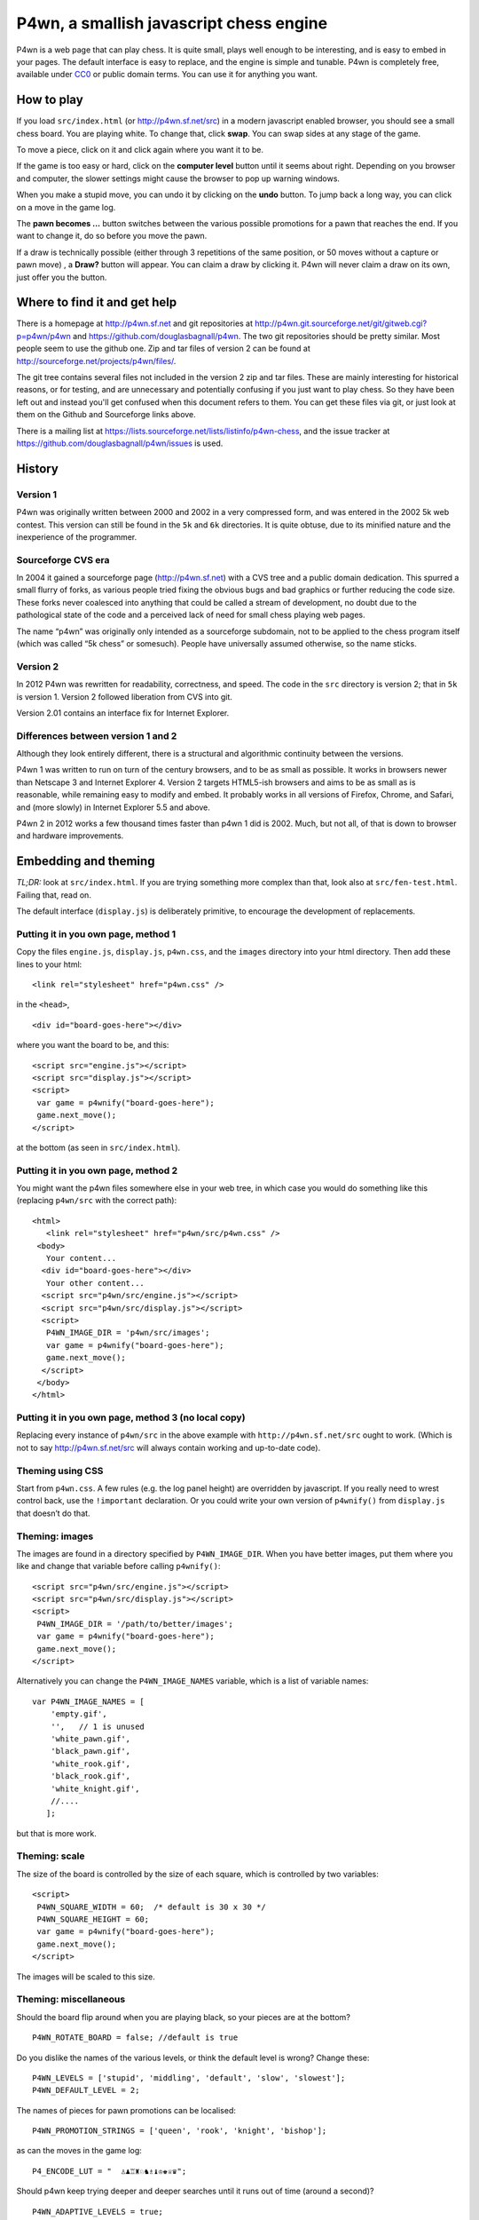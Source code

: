 P4wn, a smallish javascript chess engine
~~~~~~~~~~~~~~~~~~~~~~~~~~~~~~~~~~~~~~~~

P4wn is a web page that can play chess. It is quite small, plays well
enough to be interesting, and is easy to embed in your pages. The
default interface is easy to replace, and the engine is simple and
tunable. P4wn is completely free, available under CC0_ or public
domain terms. You can use it for anything you want.

.. _CC0: http://creativecommons.org/publicdomain/zero/1.0/

How to play
===========

If you load ``src/index.html`` (or http://p4wn.sf.net/src) in a modern
javascript enabled browser, you should see a small chess board. You
are playing white. To change that, click **swap**. You can swap sides
at any stage of the game.

To move a piece, click on it and click again where you want it to be.

If the game is too easy or hard, click on the **computer level**
button until it seems about right. Depending on you browser and
computer, the slower settings might cause the browser to pop up
warning windows.

When you make a stupid move, you can undo it by clicking on the
**undo** button. To jump back a long way, you can click on a move in
the game log.

The **pawn becomes ...** button switches between the various possible
promotions for a pawn that reaches the end. If you want to change it,
do so before you move the pawn.

If a draw is technically possible (either through 3 repetitions of the
same position, or 50 moves without a capture or pawn move) , a
**Draw?** button will appear. You can claim a draw by clicking it.
P4wn will never claim a draw on its own, just offer you the button.

Where to find it and get help
=============================

There is a homepage at http://p4wn.sf.net and git repositories at
http://p4wn.git.sourceforge.net/git/gitweb.cgi?p=p4wn/p4wn and
https://github.com/douglasbagnall/p4wn. The two git repositories
should be pretty similar. Most people seem to use the github one. Zip
and tar files of version 2 can be found at
http://sourceforge.net/projects/p4wn/files/.


The git tree contains several files not included in the version 2 zip
and tar files. These are mainly interesting for historical reasons, or
for testing, and are unnecessary and potentially confusing if you just
want to play chess. So they have been left out and instead you'll get
confused when this document refers to them. You can get these files
via git, or just look at them on the Github and Sourceforge links
above.

There is a mailing list at
https://lists.sourceforge.net/lists/listinfo/p4wn-chess, and the issue
tracker at https://github.com/douglasbagnall/p4wn/issues is used.

History
=======

Version 1
---------

P4wn was originally written between 2000 and 2002 in a very compressed
form, and was entered in the 2002 5k web contest. This version can
still be found in the ``5k`` and ``6k`` directories. It is quite
obtuse, due to its minified nature and the inexperience of the
programmer.

Sourceforge CVS era
-------------------

In 2004 it gained a sourceforge page (http://p4wn.sf.net) with a CVS
tree and a public domain dedication. This spurred a small flurry of
forks, as various people tried fixing the obvious bugs and bad
graphics or further reducing the code size. These forks never
coalesced into anything that could be called a stream of development,
no doubt due to the pathological state of the code and a perceived
lack of need for small chess playing web pages.

The name “p4wn” was originally only intended as a sourceforge
subdomain, not to be applied to the chess program itself (which was
called “5k chess” or somesuch). People have universally assumed
otherwise, so the name sticks.

Version 2
---------

In 2012 P4wn was rewritten for readability, correctness, and speed.
The code in the ``src`` directory is version 2; that in ``5k`` is
version 1.  Version 2 followed liberation from CVS into git.

Version 2.01 contains an interface fix for Internet Explorer.

Differences between version 1 and 2
-----------------------------------


Although they look entirely different, there is a structural and
algorithmic continuity between the versions.

P4wn 1 was written to run on turn of the century browsers, and to be
as small as possible. It works in browsers newer than Netscape 3 and
Internet Explorer 4. Version 2 targets HTML5-ish browsers and aims to
be as small as is reasonable, while remaining easy to modify and
embed. It probably works in all versions of Firefox, Chrome, and
Safari, and (more slowly) in Internet Explorer 5.5 and above.

P4wn 2 in 2012 works a few thousand times faster than p4wn 1 did is
2002. Much, but not all, of that is down to browser and hardware
improvements.

Embedding and theming
=====================

*TL;DR:* look at ``src/index.html``. If you are trying something more
complex than that, look also at ``src/fen-test.html``. Failing that,
read on.

The default interface (``display.js``) is deliberately primitive, to
encourage the development of replacements.

Putting it in you own page, method 1
------------------------------------

Copy the files ``engine.js``, ``display.js``, ``p4wn.css``, and the
``images`` directory into your html directory. Then add these lines to
your html::

  <link rel="stylesheet" href="p4wn.css" />

in the ``<head>``,
::

  <div id="board-goes-here"></div>

where you want the board to be, and this::

 <script src="engine.js"></script>
 <script src="display.js"></script>
 <script>
  var game = p4wnify("board-goes-here");
  game.next_move();
 </script>

at the bottom (as seen in ``src/index.html``).

Putting it in you own page, method 2
------------------------------------

You might want the p4wn files somewhere else in your web tree, in
which case you would do something like this (replacing ``p4wn/src``
with the correct path)::

 <html>
    <link rel="stylesheet" href="p4wn/src/p4wn.css" />
  <body>
    Your content...
   <div id="board-goes-here"></div>
    Your other content...
   <script src="p4wn/src/engine.js"></script>
   <script src="p4wn/src/display.js"></script>
   <script>
    P4WN_IMAGE_DIR = 'p4wn/src/images';
    var game = p4wnify("board-goes-here");
    game.next_move();
   </script>
  </body>
 </html>

Putting it in you own page, method 3 (no local copy)
----------------------------------------------------

Replacing every instance of ``p4wn/src`` in the above example with
``http://p4wn.sf.net/src`` ought to work. (Which is not to say
http://p4wn.sf.net/src will always contain working and up-to-date
code).

Theming using CSS
-----------------

Start from ``p4wn.css``. A few rules (e.g. the log panel height) are
overridden by javascript. If you really need to wrest control back,
use the ``!important`` declaration. Or you could write your own
version of ``p4wnify()`` from ``display.js`` that doesn’t do that.

Theming: images
---------------

The images are found in a directory specified by ``P4WN_IMAGE_DIR``.
When you have better images, put them where you like and change that
variable before calling ``p4wnify()``::

   <script src="p4wn/src/engine.js"></script>
   <script src="p4wn/src/display.js"></script>
   <script>
    P4WN_IMAGE_DIR = '/path/to/better/images';
    var game = p4wnify("board-goes-here");
    game.next_move();
   </script>

Alternatively you can change the ``P4WN_IMAGE_NAMES`` variable, which is
a list of variable names::

 var P4WN_IMAGE_NAMES = [
     'empty.gif',
     '',   // 1 is unused
     'white_pawn.gif',
     'black_pawn.gif',
     'white_rook.gif',
     'black_rook.gif',
     'white_knight.gif',
     //....
    ];

but that is more work.

Theming: scale
--------------

The size of the board is controlled by the size of each square, which
is controlled by two variables::

   <script>
    P4WN_SQUARE_WIDTH = 60;  /* default is 30 x 30 */
    P4WN_SQUARE_HEIGHT = 60;
    var game = p4wnify("board-goes-here");
    game.next_move();
   </script>

The images will be scaled to this size.

Theming: miscellaneous
----------------------

Should the board flip around when you are playing black, so your
pieces are at the bottom?
::

 P4WN_ROTATE_BOARD = false; //default is true

Do you dislike the names of the various levels, or think the default
level is wrong? Change these::

 P4WN_LEVELS = ['stupid', 'middling', 'default', 'slow', 'slowest'];
 P4WN_DEFAULT_LEVEL = 2;

The names of pieces for pawn promotions can be localised::

 P4WN_PROMOTION_STRINGS = ['queen', 'rook', 'knight', 'bishop'];

as can the moves in the game log::

 P4_ENCODE_LUT = "  ♙♟♖♜♘♞♗♝♔♚♕♛";

Should p4wn keep trying deeper and deeper searches until it runs out
of time (around a second)?

::

 P4WN_ADAPTIVE_LEVELS = true;

More complicated and deeper adaptations
---------------------------------------

It is possible to replace the ``display.js`` interface altogether, or to
modify the way the engine plays. But these topics are discussed below.
It is time for a break.

p4wnify() tries to do what you mean
-----------------------------------

For convenience, the ``p4wnify`` function will work with an element ID
(as seen in the other examples), a DOM element itself, or a jquery
object::

    var el = document.getElementById("board-goes-here");
    var $el = $("#board-goes-here");
    p4wnify(el).next_move();
    p4wnify($el).next_move();

The engine.js API and internals
===============================

**engine.js** keeps track of the game, finds moves to play, and tries
to communicate as much of this as is necessary to the human interface
(**display.js**, by default). There are a few functions and a state
object you need to worry about if you are writing a new interface, and
a number of configurable constants you can fiddle with whether you are
replacing ``display.js`` or not.

Some terminology
----------------

*FEN*, or `Forsyth-Edwards Notation`_ is a standard for describing
chess positions. It is fairly simple and widely used.

.. _`Forsyth-Edwards Notation`: http://en.wikipedia.org/wiki/Forsyth%E2%80%93Edwards_Notation

`Algebraic Notation`_ or *AN* is a widely used but not quite precisely
defined standard for describing chess *moves*. If you have ever read a
chess article you will have seen little clusters of letters and
numbers like “*a8=Q Nbxa8*”. That is algebraic notation. P4wn follows
the PGN_ dialect which uses upper case Os instead of zeros in castling
notation (*O-O-O* vs *0-0-0*), but it tries to understand a wider
range, including the long form which names each square rather than the
moved piece (e.g. *b1-c3* rather than *Nc3*).

.. _`Algebraic Notation`: http://en.wikipedia.org/wiki/Algebraic_chess_notation
.. _PGN: http://en.wikipedia.org/wiki/Portable_Game_Notation

Finally, a *pseudo-legal move* is a move that is allowed by the
movement rules of chess without regard for check. The pseudo legal
moves are an easier to find super-set of the actually legal moves.


Functions used by display.js
----------------------------

p4_new_game() and p4_fen2state()
++++++++++++++++++++++++++++++++

``p4_new_game()`` creates a state object representing a game in the
initial position. This is actually just a wrapper for
``p4_fen2state(P4_INITIAL_BOARD)``, with ``P4_INITIAL_BOARD`` being the
appropriate FEN string. With other FEN strings you can start the game
in another position.

The ``state`` object has three methods, which are wrappers around
global functions in ``engine.js``. You can use the global functions
just as well, using this conversion table::

  state.findmove(depth)    <-->   p4_findmove(state, depth)
  state.move(...)                 p4_move(state, ...)
  state.jump_to_moveno(n)         p4_jump_to_moveno(state, n)

state.findmove(depth)
+++++++++++++++++++++

This finds the computer’s moves. ``state`` is the object returned by
``p4_new_game()``, and ``depth`` is an integer 1 less than the depth
of the desired search. That is, a ``3`` will give you a 4-ply search.

It returns the array ``[start, end, score]``, where ``start`` and
``end`` are board co-ordinates suitable for feeding into
``state.move()``, which is what you need to do if you actually want to
make the move it found.

state.move(start, end, promotion) or state.move(move_string)
++++++++++++++++++++++++++++++++++++++++++++++++++++++++++++

This moves the piece and updates the board state. ``promotion`` is the
piece the pawn should become if this move happens to be moving a pawn
to the end. The options are ``P4_ROOK``, ``P4_KNIGHT``, ``P4_BISHOP``,
and ``P4_QUEEN``, equating to 4, 6, 8, and 12 respectively. If
``promotion`` is omitted, ``P4_QUEEN`` is assumed.

The start and end can take various forms. The native form used by
``display.js`` and ``state.findmove`` are indexes into a 120 element
array, which is conceptually a 10x12 board, with the 8x8 board placed
at the centre, thus::

   + 0123456789
   0 ##########
  10 ##########
  20 #RNBQKBNR#
  30 #PPPPPPPP#
  40 #........#
  50 #........#
  60 #........#
  70 #........#
  80 #pppppppp#
  90 #rnbqkbnr#
 100 ##########
 110 ##########

The idea behind this representation is that any piece trying to walk
off the board will hit a wall (“``#``” in the diagram), which simplifies
bounds checking. There are two rows at top and bottom to catch the
knights. The white pieces start in locations 21-28 and 31-38, and the
black ones in 91-98 and 81-88, so moving the white kings pawn out 2
rows (*e4* in algebraic notation) would be made using::

 state.move(35, 55);

But ``state.move`` will also accept a split algebraic form::

 state.move('e2', 'e4');  /*start and end in algebraic notation*/

or various complete algebraic forms, where ``end`` and ``promotion``
are both ignored::

 state.move('e4');
 state.move('e2-e4'); /* 'long' algebraic notation */

If you are using this for, you should set the pawn promotion as part
of the algebraic string (or you’ll just get queens):

 state.move('e8=N'); /*got to end; promote to knight*/

state.move() return value
+++++++++++++++++++++++++

You get back an object like this::

   {
     flags: <integer flags>,
     string: <algebraic notation>,
     ok: <boolean>
   }

``ok`` says whether or not the move was legal. If ``ok`` is true, the
move stuck and the state has changed accordingly. ``flags`` contains
more detailed information about what happened.  The flags are::

 P4_MOVE_FLAG_OK = 1             the move is OK
 P4_MOVE_FLAG_CHECK = 2          a king is in check
 P4_MOVE_FLAG_MATE = 4           checkmate or stalemate
 P4_MOVE_FLAG_CAPTURE = 8        a piece has been taken
 P4_MOVE_FLAG_CASTLE_KING = 16   king side castle
 P4_MOVE_FLAG_CASTLE_QUEEN = 32  queen side castle
 P4_MOVE_FLAG_DRAW = 64          a draw is available

For example, if you put the other king into check by taking a piece,
the flags attribute will be ``P4_MOVE_FLAG_OK | P4_MOVE_FLAG_CHECK |
P4_MOVE_FLAG_CAPTURE``, which is 11. An ordinary move with no capture
or check results in a 1.

If ``P4_MOVE_FLAG_MATE`` is set without ``P4_MOVE_FLAG_CHECK``, the result is
stalemate.

``P4_MOVE_FLAG_DRAW`` indicates that a technical draw can be claimed (that
is, a position has been repeated three times or 50 full moves have
passed without a pawn move or capture).

If the move is OK, ``string`` is a description of it in algebraic
notation. If the move fails, ``string`` may or may not contain an
explanation (“in check” or similar).


state.jump_to_moveno(n)
+++++++++++++++++++++++

Rewind the game to an earlier move, wth ``n`` being the half-move
number to jump to.  Examples::

 state.jump_to_moveno(0) /* jump to the beginning */
 state.jump_to_moveno(3) /* jump to black's second move */

If the game was initialised using ``p4_fen2state()``, you can only rewind
as far back as the move specified by the FEN involved.

State attributes
----------------

The display code reads two attributes of the state object::

 {
  board: array,
  to_play: 0
 }

where ``board`` is the 120 element array described above, and
``to_play`` is 0 during white’s turn and 1 during blacks.

Tweakable constants
-------------------

These can be adjusted in the same way as themeable constants above:
just change them after you load ``engine.js``, and before you do anything
else.

Relative values of pieces.
++++++++++++++++++++++++++

It would be wise to stick to approximately the same scale::

  P4_VALUES=[0, 0,
             20, 20,    //pawns
             100, 100,  //rooks
             60, 60,    //knights
             61, 61,    //bishops
             8000, 8000,//kings
             180, 180,  //queens
             0];

P4_DEBUG: determinism and verbosity
+++++++++++++++++++++++++++++++++++

You can make p4wn play the same game every time and possibly log more
to the javscript console::

  P4_DEBUG = 1; /*or true */

Typed arrays vs plain old arrays
++++++++++++++++++++++++++++++++

Modern browsers have typed arrays which p4wn uses by default where
they exist.  You can force them off or on::

  P4_USE_TYPED_ARRAYS = false;

Changing the search algorithm
=============================

The state object has a ``treeclimber`` attribute, which points to a
function used by ``p4_find_move`` to evaluate the various possible
moves. The default implementation calls itself recursively to perform
an alpha-beta search, but replacement treeclimbers need not do this.

There are a number of alternatives in ``parse-test.js``, and if you
visit ``src/fen-test.html`` you will see a button for cycling through
these.

To replace the search, just go ``state.treeclimber =
your_search_function``, making sure of course that your function knows
the treeclimber signature::

  treeclimber(
      state,      /* p4wn state object */
      depth,      /* integer indicating depth of search */
      colour,     /* colour to move 0 == white, 1 == black */
      score,      /* base score to alter */
      s, e,       /* start and end squares of the move to be considered */
      alpha, beta /* low and high cutoffs */
      ){
       return score; /*score adjusted by evaluation */
      }

If you don’t know ``alpha`` and ``beta`` do, you can ignore them (or
look up *alpha-beta search*).  You can probably ignore the ``score``
argument too if your function is not performing cumulative evaluation
via recursion.

Tree search helper functions
----------------------------

p4_make_move(state, start, end, promotion)
++++++++++++++++++++++++++++++++++++++++++

This alters the state object by making the move indicated by ``start``
and ``end``. If the move puts a pawn in the promotion row,
``promotion`` must be set. The returned object contains all the
information necessary to unmake the move (and a bit more).

p4_unmake_move(state, move)
+++++++++++++++++++++++++++

This undoes a ``p4_make_move`` move. The basic pattern is::

  var move = p4_make_move(state, start, end, promotion)
  /* evaluate... */
  p4_unmake_move(state, move)

p4_parse(state, colour, ep, score)
++++++++++++++++++++++++++++++++++

This returns an array of arrays representing the available
pseudo-legal moves along with a partial evaluation of the move’s
value. Each returned move is represented thus: ``[score, start,
end]``. Even if you aren’t using the evaluation, ``p4_parse`` is
reasonably quick.

As an exception to the pseudo-legal moves rule, ``p4_parse`` thoroughly
checks that castling is possible.

p4_check_check(state, colour)
+++++++++++++++++++++++++++++

Returns true if the king of the colour in question is in check.
Otherwise false.

Re-minimising
=============

If you wanted to shrink p4wn back down to a few kilobytes, you could
get rid of much of the last third of ``engine.js`` which is mostly about
interpreting and producing strings in standard formats. Then if you
manually shorten the global names (including functions), an automatic
minimiser should be able to make it quite small, though probably not
down to 5k.

Tests
=====

A *few* tests are run automatically by ``src/auto-test.html``. The
test harness in ``src/auto-test.js`` is primitive but reusable, topical,
and extensible.

``src/fen-test.html`` doesn’t test anything on its own, but offers more
debugging options than ``index.html``.

HTTP query string interpretation
================================

The board state, search depth, and player colour can be set via the
http query string.  The following options are recognised:

start
  a FEN string to start the board at.

level
  the search depth

player
  one of ``white`` | ``black`` | ``both`` | ``neither``. “both” means
  the computer makes no moves, players move both sides.

debug
  switch on P4_DEBUG

For example,
http://p4wn.sf.net/src/?start=8/8/8/8/8/4K3/5Q2/7k+w+-+-+11+56&player=black
lands you in a pickle, playing black.


Contributors and copyright
==========================

These people (and probably others whose names I have mislaid) have
added something to p4wn:

* Douglas Bagnall
* Sven Vahar
* Antony Lesuisse
* Ron Winter
* Chris Lear
* Ivan Yelizariev
* Oliver Merkel

Public domain/ CC0
------------------

All of the authors listed have dedicated their contributions to this
work to the public domain by waiving all of his rights to the work
worldwide under copyright law, including all related and neighboring
rights, to the extent allowed by law.

You can copy, modify, distribute and perform the work, even for
commercial purposes, all without asking permission.

Sharing your contributions
--------------------------

If you want your contributions to be included in the main p4wn
repository, you will also need to waive copyright on them.


.. This README written in reStructuredText for automated html markup.
.. Apologies to plain text readers for the occasional odd construct.
